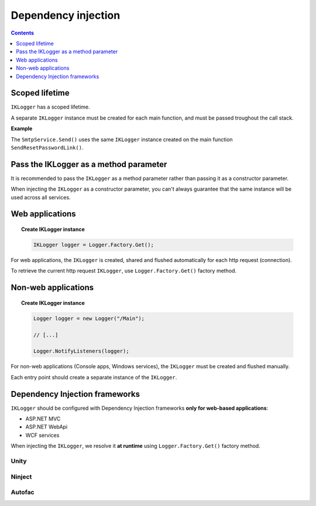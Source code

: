 Dependency injection
=====================

.. contents:: Contents
   :local:
   :depth: 1

Scoped lifetime
----------------------------------------------

``IKLogger`` has a scoped lifetime.

A separate ``IKLogger`` instance must be created for each main function, and must be passed troughout the call stack.

**Example**

The ``SmtpService.Send()`` uses the same ``IKLogger``  instance created on the main function ``SendResetPasswordLink()``.

.. code-block:: c#
    :caption: AccountController.cs
    :emphasize-lines: 12,20
        
    public class AccountController : Controller
    {
        private readonly SmtpService _smtpService;
        public AccountController()
        {
            _smtpService = new SmtpService();
        }

        public ActionResult SendResetPasswordLink(string emailAddress)
        {
            // create a local instance of ILogger which will be used troughout the entire method
            IKLogger logger = Logger.Factory.Get();

            logger.Debug("Send reset password requested for emailAddress: " + emailAddress);

            string subject = "Reset your password";
            string body = "Hello, To reset your password please access the following url: http://localhost:53335/Account/ConfirmResetPassword?token=[...]";

            // pass the logger instance to subsequent calls
            _smtpService.Send(subject, body, emailAddress, logger);

            return RedirectToAction("Login");
        }
    }

.. code-block:: c#
    :caption: SmtpService.cs
    :emphasize-lines: 7-9,17,21,25
        
    public class SmtpService
    {
        public void Send(string subject, string body, string to, IKLogger logger)
        {
            // we receive the logger as a parameter

            logger.Trace("Subject: " + subject);
            logger.Trace("Body: " + body);
            logger.Trace("Send to: " + to);
            
            MailMessage message = new MailMessage();
            message.From = new MailAddress("no-reply@example.com");
            message.Subject = subject;
            message.Body = body;
            message.To.Add(new MailAddress(to));
        
            logger.Trace("MailMessage created");		
        
            using(SmtpClient client = new SmtpClient())
            {
                logger.Debug("SmtpClient created. Sending message...");
                
                client.Send(message);
                
                logger.Debug("Message has been sent");
            }
        }
    }

Pass the IKLogger as a method parameter
-----------------------------------------------------

It is recommended to pass the ``IKLogger`` as a method parameter rather than passing it as a constructor parameter.

When injecting the ``IKLogger`` as a constructor parameter, you can't always guarantee that the same instance will be used across all services.

.. code-block:: c#
    :caption: Recommended
    :emphasize-lines: 4
        
    public class SmtpService
    {
        // Passing the IKLogger as a method parameter
        public void Send(string subject, string body, string to, IKLogger logger)
        {
            logger.Trace("Subject: " + subject);
            logger.Trace("Body: " + body);
            logger.Trace("Send to: " + to);
        }
    }

.. code-block:: c#
    :caption: Not recommended
    :emphasize-lines: 5
        
    public class SmtpService
    { 
        private readonly IKLogger _logger;
        
        // Passing the IKLogger as a constructor parameter
        public SmtpService(IKLogger logger)
        {
            _logger = logger;
        }

        public void Send(string subject, string body, string to)
        {
            _logger.Trace("Subject: " + subject);
            _logger.Trace("Body: " + body);
            _logger.Trace("Send to: " + to);
        }
    }

Web applications
----------------------------------------------

.. topic:: Create IKLogger instance

    .. code-block:: c#

        IKLogger logger = Logger.Factory.Get();


For web applications, the ``IKLogger`` is created, shared and flushed automatically for each http request (connection).

To retrieve the current http request ``IKLogger``, use ``Logger.Factory.Get()`` factory method.

.. code-block:: c#
    :caption: Accessing IKLogger in a web application
    :emphasize-lines: 11

    using KissLog;
    using Microsoft.AspNetCore.Mvc;
    
    namespace MyApp.NetCore30.Controllers
    {
        public class HomeController : Controller
        {
            private readonly IKLogger _logger;
            public HomeController()
            {
                _logger = Logger.Factory.Get();
            }
        }
    }


Non-web applications
----------------------------------------------

.. topic:: Create IKLogger instance

    .. code-block:: c#

        Logger logger = new Logger("/Main");

        // [...]

        Logger.NotifyListeners(logger);


For non-web applications (Console apps, Windows services), the ``IKLogger`` must be created and flushed manually.

Each entry point should create a separate instance of the ``IKLogger``.

.. code-block:: c#
    :caption: Program.cs
    :linenos:
    :emphasize-lines: 16,21,27,32

    namespace MyApp.ConsoleApp
    {
        class Program
        {
            static void Main(string[] args)
            {
                ConfigureKissLog();
    
                Foo();
                Bar();
            }
    
            static void Foo()
            {
                // new IKLogger instance used only for Foo()
                Logger logger = new Logger(url: "/Foo");
    
                // execute foo

                // notify the listeners
                Logger.NotifyListeners(logger);
            }

            static void Bar()
            {
                // new IKLogger instance used only for Bar()
                Logger logger = new Logger(url: "/Bar");
    
                // execute bar

                // notify the listeners
                Logger.NotifyListeners(logger);
            }
        }
    }


Dependency Injection frameworks
----------------------------------------------

``IKLogger`` should be configured with Dependency Injection frameworks **only for web-based applications**:

- ASP.NET MVC
- ASP.NET WebApi
- WCF services

When injecting the ``IKLogger``, we resolve it **at runtime** using ``Logger.Factory.Get()`` factory method.

Unity
~~~~~~~~~~~~~~~~~~~~~~~~~~~~~~~~~~~~

.. code-block:: c#
    :emphasize-lines: 9-11
        
    namespace MyApplication
    {
        public static class UnityConfig
        {
            private static void ConfigureContainer()
            {
                var container = new UnityContainer();

                container.RegisterType<IKLogger>(
                    new InjectionFactory(u => Logger.Factory.Get())
                );
            }
        }
    }

Ninject
~~~~~~~~~~~~~~~~~~~~~~~~~~~~~~~~~~~~

.. code-block:: c#
    :emphasize-lines: 7-10
        
    namespace MyApplication.App_Start
    {
        public static class NinjectWebCommon
        {
            private static void RegisterServices(IKernel kernel)
            {
                kernel.Bind<IKLogger>().ToMethod((context) =>
                {
                    return Logger.Factory.Get();
                });
            }
        }
    }

Autofac
~~~~~~~~~~~~~~~~~~~~~~~~~~~~~~~~~~~~

.. code-block:: c#
    :emphasize-lines: 9-11
        
    namespace MyApplication
    {
        public static class AutofacConfig
        {
            private static void ConfigureContainer()
            {
                var builder = new ContainerBuilder();

                builder
                    .Register(p => Logger.Factory.Get())
                    .As<IKLogger>();
            }
        }
    }